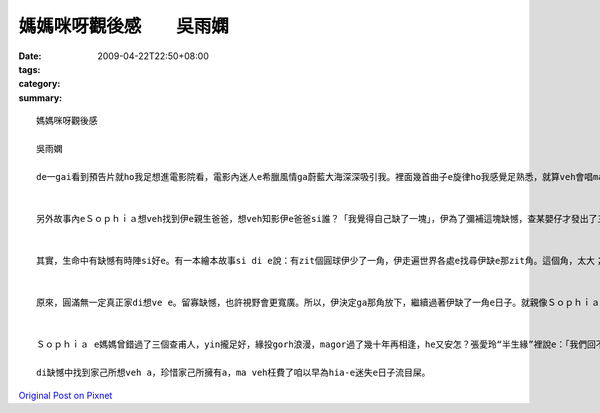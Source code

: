 媽媽咪呀觀後感　　吳雨嫻
####################################

:date: 2009-04-22T22:50+08:00
:tags: 
:category: 
:summary: 


:: 

  媽媽咪呀觀後感

  吳雨嫻

  de一gai看到預告片就ho我足想進電影院看，電影內迷人e希臘風情ga蔚藍大海深深吸引我。裡面幾首曲子e旋律ho我感覺足熟悉，就算veh會唱ma si跟著哼。伊用歌舞劇轉拍成電影，歌曲內散發出青春洋溢gah天真開心e感覺，另外幾方面si成熟、感情豐富e情歌，歡樂e歌聲配合演技旋律搭配豐富e動作更加ho人感動。di裡面劇情內容表達出不論年紀有外大外小，ma si edang像嬰仔款作暝夢，用天真e角度看這世界，這世界上還si有著希望gah美好e zit面。


  另外故事內eＳｏｐｈｉａ想veh找到伊e親生爸爸，想veh知影伊e爸爸si誰？「我覺得自己缺了一塊」，伊為了彌補這塊缺憾，查某嬰仔才發出了三張喜帖ho有可能si伊爸爸e人。


  其實，生命中有缺憾有時陣si好e。有一本繪本故事si di e說：有zit個圓球伊少了一角，伊走遍世界各處e找尋伊缺e那zit角。這個角，太大；這個角，太小；那個角，太尖；m gor，那個又太鈍了。有zit工，伊du著了zit角，看起來契合，但那角ga伊講：「你ve 找e m si我。」所以伊只好繼續尋找。終歸尾，伊找到了伊失落e zit角，天衣無縫貼合伊e缺口，伊總算si zit個圓球了！但圓球si滾動e，直直滾直直滾，愈滾愈緊，mgor伊像以前按呢輕輕鬆鬆e觀賞路邊e野花，也vedang ga枝頭e鳥仔問好。


  原來，圓滿無一定真正家di想ve e。留寡缺憾，也許視野會更寬廣。所以，伊決定ga那角放下，繼續過著伊缺了一角e日子。就親像Ｓｏｐｈｉａ di神父問「妳願意嗎？」e時陣，hit時陣伊才明白伊想veh e si什麼？她愛Ｓｋｙ，Ｓｋｙma足愛她a，但是誰規定相愛e兩個人一定要急著結婚？趁著年輕gorh無婚後家庭壓力，兩人手牽手做伙遊海角天涯那m si另外zit種甜蜜浪漫？


  Ｓｏｐｈｉａ e媽媽曾錯過了三個查甫人，yin攏足好，緣投gorh浪漫，magor過了幾十年再相逢，he又安怎？張愛玲“半生緣”裡說e：「我們回不去了。」回憶終究只是凝結e冰雕，只有家己zit個人辛苦deh撐起己破舊e小旅館。不過伊有zit個足水e查某仔，還有兩個有青春活力熱情e好朋友，快樂時陣公仝像以前，悲傷時陣ma有安慰陪伴。di最後，還有zit個等了伊十餘年e查甫人，這樣經得起等待e愛m si一日nih e激情花火，那正是真正值得e愛。

  di缺憾中找到家己所想veh a，珍惜家己所擁有a，ma veh枉費了咱以早為hia-e迷失e日子流目屎。




`Original Post on Pixnet <http://daiqi007.pixnet.net/blog/post/27381554>`_